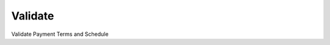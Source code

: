 
.. _functional-guide/process/c_paymenttermvalidate:

========
Validate
========

Validate Payment Terms and Schedule
